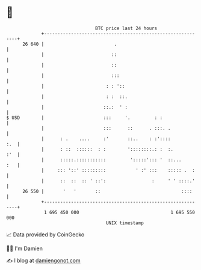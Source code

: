 * 👋

#+begin_example
                                    BTC price last 24 hours                    
                +------------------------------------------------------------+ 
         26 640 |                          .                                 | 
                |                         ::                                 | 
                |                         ::                                 | 
                |                         :::                                | 
                |                       : : '::                              | 
                |                       : :  ::.                             | 
                |                      ::.:  ' :                             | 
   $ USD        |                      :::     '.         : :                | 
                |                      :::      ::      . :::. .             | 
                |      : .    ....     :'       ::..    : :'::::         :.  | 
                |      : ::  ::::::  : :        '::::::::.: :  :.        :'  | 
                |      :::::.:::::::::::         ':::::'::: '  ::...     :   | 
                |     ::: '::' :::::::::           ' :' :::    ::::: .  :    | 
                |      ::  ::  :: ' ::':                 :     ' ' ::::.'    | 
         26 550 |       '   '       ::                              ::::     | 
                +------------------------------------------------------------+ 
                 1 695 450 000                                  1 695 550 000  
                                        UNIX timestamp                         
#+end_example
📈 Data provided by CoinGecko

🧑‍💻 I'm Damien

✍️ I blog at [[https://www.damiengonot.com][damiengonot.com]]

